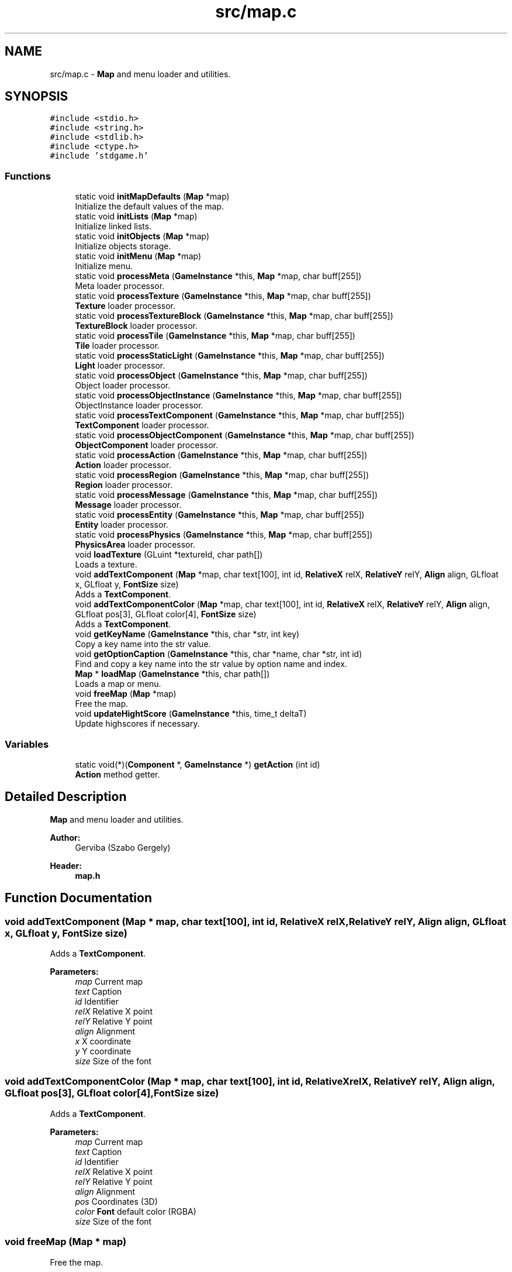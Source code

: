 .TH "src/map.c" 3 "Tue Dec 5 2017" "stdgame" \" -*- nroff -*-
.ad l
.nh
.SH NAME
src/map.c \- \fBMap\fP and menu loader and utilities\&.  

.SH SYNOPSIS
.br
.PP
\fC#include <stdio\&.h>\fP
.br
\fC#include <string\&.h>\fP
.br
\fC#include <stdlib\&.h>\fP
.br
\fC#include <ctype\&.h>\fP
.br
\fC#include 'stdgame\&.h'\fP
.br

.SS "Functions"

.in +1c
.ti -1c
.RI "static void \fBinitMapDefaults\fP (\fBMap\fP *map)"
.br
.RI "Initialize the default values of the map\&. "
.ti -1c
.RI "static void \fBinitLists\fP (\fBMap\fP *map)"
.br
.RI "Initialize linked lists\&. "
.ti -1c
.RI "static void \fBinitObjects\fP (\fBMap\fP *map)"
.br
.RI "Initialize objects storage\&. "
.ti -1c
.RI "static void \fBinitMenu\fP (\fBMap\fP *map)"
.br
.RI "Initialize menu\&. "
.ti -1c
.RI "static void \fBprocessMeta\fP (\fBGameInstance\fP *this, \fBMap\fP *map, char buff[255])"
.br
.RI "Meta loader processor\&. "
.ti -1c
.RI "static void \fBprocessTexture\fP (\fBGameInstance\fP *this, \fBMap\fP *map, char buff[255])"
.br
.RI "\fBTexture\fP loader processor\&. "
.ti -1c
.RI "static void \fBprocessTextureBlock\fP (\fBGameInstance\fP *this, \fBMap\fP *map, char buff[255])"
.br
.RI "\fBTextureBlock\fP loader processor\&. "
.ti -1c
.RI "static void \fBprocessTile\fP (\fBGameInstance\fP *this, \fBMap\fP *map, char buff[255])"
.br
.RI "\fBTile\fP loader processor\&. "
.ti -1c
.RI "static void \fBprocessStaticLight\fP (\fBGameInstance\fP *this, \fBMap\fP *map, char buff[255])"
.br
.RI "\fBLight\fP loader processor\&. "
.ti -1c
.RI "static void \fBprocessObject\fP (\fBGameInstance\fP *this, \fBMap\fP *map, char buff[255])"
.br
.RI "Object loader processor\&. "
.ti -1c
.RI "static void \fBprocessObjectInstance\fP (\fBGameInstance\fP *this, \fBMap\fP *map, char buff[255])"
.br
.RI "ObjectInstance loader processor\&. "
.ti -1c
.RI "static void \fBprocessTextComponent\fP (\fBGameInstance\fP *this, \fBMap\fP *map, char buff[255])"
.br
.RI "\fBTextComponent\fP loader processor\&. "
.ti -1c
.RI "static void \fBprocessObjectComponent\fP (\fBGameInstance\fP *this, \fBMap\fP *map, char buff[255])"
.br
.RI "\fBObjectComponent\fP loader processor\&. "
.ti -1c
.RI "static void \fBprocessAction\fP (\fBGameInstance\fP *this, \fBMap\fP *map, char buff[255])"
.br
.RI "\fBAction\fP loader processor\&. "
.ti -1c
.RI "static void \fBprocessRegion\fP (\fBGameInstance\fP *this, \fBMap\fP *map, char buff[255])"
.br
.RI "\fBRegion\fP loader processor\&. "
.ti -1c
.RI "static void \fBprocessMessage\fP (\fBGameInstance\fP *this, \fBMap\fP *map, char buff[255])"
.br
.RI "\fBMessage\fP loader processor\&. "
.ti -1c
.RI "static void \fBprocessEntity\fP (\fBGameInstance\fP *this, \fBMap\fP *map, char buff[255])"
.br
.RI "\fBEntity\fP loader processor\&. "
.ti -1c
.RI "static void \fBprocessPhysics\fP (\fBGameInstance\fP *this, \fBMap\fP *map, char buff[255])"
.br
.RI "\fBPhysicsArea\fP loader processor\&. "
.ti -1c
.RI "void \fBloadTexture\fP (GLuint *textureId, char path[])"
.br
.RI "Loads a texture\&. "
.ti -1c
.RI "void \fBaddTextComponent\fP (\fBMap\fP *map, char text[100], int id, \fBRelativeX\fP relX, \fBRelativeY\fP relY, \fBAlign\fP align, GLfloat x, GLfloat y, \fBFontSize\fP size)"
.br
.RI "Adds a \fBTextComponent\fP\&. "
.ti -1c
.RI "void \fBaddTextComponentColor\fP (\fBMap\fP *map, char text[100], int id, \fBRelativeX\fP relX, \fBRelativeY\fP relY, \fBAlign\fP align, GLfloat pos[3], GLfloat color[4], \fBFontSize\fP size)"
.br
.RI "Adds a \fBTextComponent\fP\&. "
.ti -1c
.RI "void \fBgetKeyName\fP (\fBGameInstance\fP *this, char *str, int key)"
.br
.RI "Copy a key name into the str value\&. "
.ti -1c
.RI "void \fBgetOptionCaption\fP (\fBGameInstance\fP *this, char *name, char *str, int id)"
.br
.RI "Find and copy a key name into the str value by option name and index\&. "
.ti -1c
.RI "\fBMap\fP * \fBloadMap\fP (\fBGameInstance\fP *this, char path[])"
.br
.RI "Loads a map or menu\&. "
.ti -1c
.RI "void \fBfreeMap\fP (\fBMap\fP *map)"
.br
.RI "Free the map\&. "
.ti -1c
.RI "void \fBupdateHightScore\fP (\fBGameInstance\fP *this, time_t deltaT)"
.br
.RI "Update highscores if necessary\&. "
.in -1c
.SS "Variables"

.in +1c
.ti -1c
.RI "static void(*)(\fBComponent\fP *, \fBGameInstance\fP *) \fBgetAction\fP (int id)"
.br
.RI "\fBAction\fP method getter\&. "
.in -1c
.SH "Detailed Description"
.PP 
\fBMap\fP and menu loader and utilities\&. 


.PP
\fBAuthor:\fP
.RS 4
Gerviba (Szabo Gergely) 
.RE
.PP
\fBHeader:\fP
.RS 4
\fBmap\&.h\fP 
.RE
.PP

.SH "Function Documentation"
.PP 
.SS "void addTextComponent (\fBMap\fP * map, char text[100], int id, \fBRelativeX\fP relX, \fBRelativeY\fP relY, \fBAlign\fP align, GLfloat x, GLfloat y, \fBFontSize\fP size)"

.PP
Adds a \fBTextComponent\fP\&. 
.PP
\fBParameters:\fP
.RS 4
\fImap\fP Current map 
.br
\fItext\fP Caption 
.br
\fIid\fP Identifier 
.br
\fIrelX\fP Relative X point 
.br
\fIrelY\fP Relative Y point 
.br
\fIalign\fP Alignment 
.br
\fIx\fP X coordinate 
.br
\fIy\fP Y coordinate 
.br
\fIsize\fP Size of the font 
.RE
.PP

.SS "void addTextComponentColor (\fBMap\fP * map, char text[100], int id, \fBRelativeX\fP relX, \fBRelativeY\fP relY, \fBAlign\fP align, GLfloat pos[3], GLfloat color[4], \fBFontSize\fP size)"

.PP
Adds a \fBTextComponent\fP\&. 
.PP
\fBParameters:\fP
.RS 4
\fImap\fP Current map 
.br
\fItext\fP Caption 
.br
\fIid\fP Identifier 
.br
\fIrelX\fP Relative X point 
.br
\fIrelY\fP Relative Y point 
.br
\fIalign\fP Alignment 
.br
\fIpos\fP Coordinates (3D) 
.br
\fIcolor\fP \fBFont\fP default color (RGBA) 
.br
\fIsize\fP Size of the font 
.RE
.PP

.SS "void freeMap (\fBMap\fP * map)"

.PP
Free the map\&. 
.PP
\fBParameters:\fP
.RS 4
\fImap\fP \fBMap\fP to free 
.RE
.PP

.SS "void getKeyName (\fBGameInstance\fP * this, char * str, int key)"

.PP
Copy a key name into the str value\&. 
.PP
\fBParameters:\fP
.RS 4
\fIthis\fP Actual \fBGameInstance\fP instance 
.br
\fIstr\fP This is where the name will be copied (The longest will be: 9 + '\\0') 
.br
\fIkey\fP Key id 
.RE
.PP

.SS "void getOptionCaption (\fBGameInstance\fP * this, char * name, char * str, int id)"

.PP
Find and copy a key name into the str value by option name and index\&. 
.PP
\fBParameters:\fP
.RS 4
\fIthis\fP Actual \fBGameInstance\fP instance 
.br
\fIname\fP Option name 
.br
\fIstr\fP This is where the name will be copied (The longest will be: 9 + '\\0') 
.br
\fIid\fP Index of the key (0-2) 
.RE
.PP

.SS "static void initLists (\fBMap\fP * map)\fC [static]\fP"

.PP
Initialize linked lists\&. 
.PP
\fBParameters:\fP
.RS 4
\fImap\fP The map 
.RE
.PP

.SS "static void initMapDefaults (\fBMap\fP * map)\fC [static]\fP"

.PP
Initialize the default values of the map\&. 
.PP
\fBParameters:\fP
.RS 4
\fImap\fP The map 
.RE
.PP

.SS "static void initMenu (\fBMap\fP * map)\fC [static]\fP"

.PP
Initialize menu\&. 
.PP
\fBParameters:\fP
.RS 4
\fImap\fP The map 
.RE
.PP

.SS "static void initObjects (\fBMap\fP * map)\fC [static]\fP"

.PP
Initialize objects storage\&. 
.PP
\fBParameters:\fP
.RS 4
\fImap\fP The map 
.RE
.PP

.SS "\fBMap\fP* loadMap (\fBGameInstance\fP * this, char path[])"

.PP
Loads a map or menu\&. 
.PP
\fBSee also:\fP
.RS 4
fileformats\&.md -> \fBMap\fP and \fBMenu\fP table
.RE
.PP
\fBParameters:\fP
.RS 4
\fIthis\fP Actual \fBGameInstance\fP instance 
.br
\fIpath\fP \fBMap\fP or menu file path 
.RE
.PP

.SS "void loadTexture (GLuint * textureId, char path[])"

.PP
Loads a texture\&. 
.PP
\fBNote:\fP
.RS 4
It uses SOIL2
.RE
.PP
\fBParameters:\fP
.RS 4
\fItextureId\fP The texture id pointer 
.br
\fIpath\fP \fBTexture\fP file path 
.RE
.PP

.SS "static void processAction (\fBGameInstance\fP * this, \fBMap\fP * map, char buff[255])\fC [static]\fP"

.PP
\fBAction\fP loader processor\&. 
.PP
\fBSee also:\fP
.RS 4
fileformats\&.md -> \fBMap\fP and \fBMenu\fP table
.RE
.PP
\fBParameters:\fP
.RS 4
\fIthis\fP Actual \fBGameInstance\fP instance 
.br
\fImap\fP The loading map 
.br
\fIbuff\fP The current line 
.RE
.PP

.SS "static void processEntity (\fBGameInstance\fP * this, \fBMap\fP * map, char buff[255])\fC [static]\fP"

.PP
\fBEntity\fP loader processor\&. 
.PP
\fBSee also:\fP
.RS 4
fileformats\&.md -> \fBMap\fP and \fBMenu\fP table
.RE
.PP
\fBParameters:\fP
.RS 4
\fIthis\fP Actual \fBGameInstance\fP instance 
.br
\fImap\fP The loading map 
.br
\fIbuff\fP The current line 
.RE
.PP

.SS "static void processMessage (\fBGameInstance\fP * this, \fBMap\fP * map, char buff[255])\fC [static]\fP"

.PP
\fBMessage\fP loader processor\&. 
.PP
\fBSee also:\fP
.RS 4
fileformats\&.md -> \fBMap\fP and \fBMenu\fP table
.RE
.PP
\fBParameters:\fP
.RS 4
\fIthis\fP Actual \fBGameInstance\fP instance 
.br
\fImap\fP The loading map 
.br
\fIbuff\fP The current line 
.RE
.PP

.SS "static void processMeta (\fBGameInstance\fP * this, \fBMap\fP * map, char buff[255])\fC [static]\fP"

.PP
Meta loader processor\&. 
.PP
\fBSee also:\fP
.RS 4
fileformats\&.md -> \fBMap\fP and \fBMenu\fP table
.RE
.PP
\fBParameters:\fP
.RS 4
\fIthis\fP Actual \fBGameInstance\fP instance 
.br
\fImap\fP The loading map 
.br
\fIbuff\fP The current line 
.RE
.PP

.SS "static void processObject (\fBGameInstance\fP * this, \fBMap\fP * map, char buff[255])\fC [static]\fP"

.PP
Object loader processor\&. 
.PP
\fBSee also:\fP
.RS 4
fileformats\&.md -> \fBMap\fP and \fBMenu\fP table
.RE
.PP
\fBParameters:\fP
.RS 4
\fIthis\fP Actual \fBGameInstance\fP instance 
.br
\fImap\fP The loading map 
.br
\fIbuff\fP The current line 
.RE
.PP

.SS "static void processObjectComponent (\fBGameInstance\fP * this, \fBMap\fP * map, char buff[255])\fC [static]\fP"

.PP
\fBObjectComponent\fP loader processor\&. 
.PP
\fBSee also:\fP
.RS 4
fileformats\&.md -> \fBMap\fP and \fBMenu\fP table
.RE
.PP
\fBParameters:\fP
.RS 4
\fIthis\fP Actual \fBGameInstance\fP instance 
.br
\fImap\fP The loading map 
.br
\fIbuff\fP The current line 
.RE
.PP

.SS "static void processObjectInstance (\fBGameInstance\fP * this, \fBMap\fP * map, char buff[255])\fC [static]\fP"

.PP
ObjectInstance loader processor\&. 
.PP
\fBSee also:\fP
.RS 4
fileformats\&.md -> \fBMap\fP and \fBMenu\fP table
.RE
.PP
\fBParameters:\fP
.RS 4
\fIthis\fP Actual \fBGameInstance\fP instance 
.br
\fImap\fP The loading map 
.br
\fIbuff\fP The current line 
.RE
.PP

.SS "static void processPhysics (\fBGameInstance\fP * this, \fBMap\fP * map, char buff[255])\fC [static]\fP"

.PP
\fBPhysicsArea\fP loader processor\&. 
.PP
\fBSee also:\fP
.RS 4
fileformats\&.md -> \fBMap\fP and \fBMenu\fP table
.RE
.PP
\fBParameters:\fP
.RS 4
\fIthis\fP Actual \fBGameInstance\fP instance 
.br
\fImap\fP The loading map 
.br
\fIbuff\fP The current line 
.RE
.PP

.SS "static void processRegion (\fBGameInstance\fP * this, \fBMap\fP * map, char buff[255])\fC [static]\fP"

.PP
\fBRegion\fP loader processor\&. 
.PP
\fBSee also:\fP
.RS 4
fileformats\&.md -> \fBMap\fP and \fBMenu\fP table
.RE
.PP
\fBParameters:\fP
.RS 4
\fIthis\fP Actual \fBGameInstance\fP instance 
.br
\fImap\fP The loading map 
.br
\fIbuff\fP The current line 
.RE
.PP

.SS "static void processStaticLight (\fBGameInstance\fP * this, \fBMap\fP * map, char buff[255])\fC [static]\fP"

.PP
\fBLight\fP loader processor\&. 
.PP
\fBSee also:\fP
.RS 4
fileformats\&.md -> \fBMap\fP and \fBMenu\fP table
.RE
.PP
\fBParameters:\fP
.RS 4
\fIthis\fP Actual \fBGameInstance\fP instance 
.br
\fImap\fP The loading map 
.br
\fIbuff\fP The current line 
.RE
.PP

.SS "static void processTextComponent (\fBGameInstance\fP * this, \fBMap\fP * map, char buff[255])\fC [static]\fP"

.PP
\fBTextComponent\fP loader processor\&. 
.PP
\fBSee also:\fP
.RS 4
fileformats\&.md -> \fBMap\fP and \fBMenu\fP table
.RE
.PP
\fBParameters:\fP
.RS 4
\fIthis\fP Actual \fBGameInstance\fP instance 
.br
\fImap\fP The loading map 
.br
\fIbuff\fP The current line 
.RE
.PP

.SS "static void processTexture (\fBGameInstance\fP * this, \fBMap\fP * map, char buff[255])\fC [static]\fP"

.PP
\fBTexture\fP loader processor\&. 
.PP
\fBSee also:\fP
.RS 4
fileformats\&.md -> \fBMap\fP and \fBMenu\fP table
.RE
.PP
\fBParameters:\fP
.RS 4
\fIthis\fP Actual \fBGameInstance\fP instance 
.br
\fImap\fP The loading map 
.br
\fIbuff\fP The current line 
.RE
.PP

.SS "static void processTextureBlock (\fBGameInstance\fP * this, \fBMap\fP * map, char buff[255])\fC [static]\fP"

.PP
\fBTextureBlock\fP loader processor\&. 
.PP
\fBSee also:\fP
.RS 4
fileformats\&.md -> \fBMap\fP and \fBMenu\fP table
.RE
.PP
\fBParameters:\fP
.RS 4
\fIthis\fP Actual \fBGameInstance\fP instance 
.br
\fImap\fP The loading map 
.br
\fIbuff\fP The current line 
.RE
.PP

.SS "static void processTile (\fBGameInstance\fP * this, \fBMap\fP * map, char buff[255])\fC [static]\fP"

.PP
\fBTile\fP loader processor\&. 
.PP
\fBSee also:\fP
.RS 4
fileformats\&.md -> \fBMap\fP and \fBMenu\fP table
.RE
.PP
\fBParameters:\fP
.RS 4
\fIthis\fP Actual \fBGameInstance\fP instance 
.br
\fImap\fP The loading map 
.br
\fIbuff\fP The current line 
.RE
.PP

.SS "void updateHightScore (\fBGameInstance\fP * this, time_t deltaT)"

.PP
Update highscores if necessary\&. 
.PP
\fBParameters:\fP
.RS 4
\fIthis\fP Actual \fBGameInstance\fP instance 
.br
\fIdeltaT\fP Completed time 
.RE
.PP

.SH "Variable Documentation"
.PP 
.SS "void(*)(\fBComponent\fP*, \fBGameInstance\fP*) getAction(int id)\fC [static]\fP"

.PP
\fBAction\fP method getter\&. 
.PP
\fBSee also:\fP
.RS 4
fileformats\&.md -> \fBComponent\fP action types 
.RE
.PP
\fBReturns:\fP
.RS 4
The selected function pointer 
.RE
.PP

.SH "Author"
.PP 
Generated automatically by Doxygen for stdgame from the source code\&.
